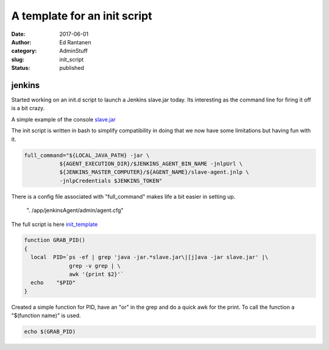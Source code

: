 A template for an init script
#############################
:date: 2017-06-01
:author:  Ed Rantanen
:category: AdminStuff
:slug: init_script
:status: published

.. raw:: html

    <embed>
       <br>
    </embed>





jenkins
.......


Started working on an init.d script to launch a Jenkins slave.jar today.
Its interesting as the command line for firing it off is a bit crazy.

A simple example of the console `slave.jar <https://wiki.jenkins-ci.org/display/JENKINS/Launching+slave.jar+from+from+console>`_

The init script is written in bash to simplify compatibility in doing that we now have some limitations but having fun with it.

.. code-block:: c

     full_command="${LOCAL_JAVA_PATH} -jar \
                ${AGENT_EXECUTION_DIR}/$JENKINS_AGENT_BIN_NAME -jnlpUrl \
                ${JENKINS_MASTER_COMPUTER}/${AGENT_NAME}/slave-agent.jnlp \
                -jnlpCredentials $JENKINS_TOKEN"



.. raw:: html

    <embed>
       <br>
    </embed>






There is a config file associated with "full_command" makes life a bit easier in setting up.

   | ". /app/jenkinsAgent/admin/agent.cfg"


The full script is here `init_template <./code_snips/init_template>`__





.. code-block:: c

    function GRAB_PID()
    {
      local  PID=`ps -ef | grep 'java -jar.*slave.jar\|[j]ava -jar slave.jar' |\
                  grep -v grep | \
                  awk '{print $2}'`
      echo    "$PID"
    }


Created a simple function for PID, have an "or" in the grep and do a quick awk for the print.
To call the function a "$(function name)" is used.

.. code-block:: c

     echo $(GRAB_PID)